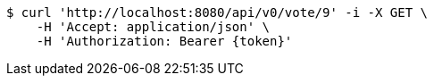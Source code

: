 [source,bash]
----
$ curl 'http://localhost:8080/api/v0/vote/9' -i -X GET \
    -H 'Accept: application/json' \
    -H 'Authorization: Bearer {token}'
----